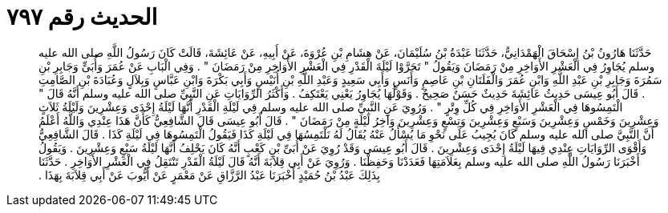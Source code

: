 
= الحديث رقم ٧٩٧

[quote.hadith]
حَدَّثَنَا هَارُونُ بْنُ إِسْحَاقَ الْهَمْدَانِيُّ، حَدَّثَنَا عَبْدَةُ بْنُ سُلَيْمَانَ، عَنْ هِشَامِ بْنِ عُرْوَةَ، عَنْ أَبِيهِ، عَنْ عَائِشَةَ، قَالَتْ كَانَ رَسُولُ اللَّهِ صلى الله عليه وسلم يُجَاوِرُ فِي الْعَشْرِ الأَوَاخِرِ مِنْ رَمَضَانَ وَيَقُولُ ‏"‏ تَحَرَّوْا لَيْلَةَ الْقَدْرِ فِي الْعَشْرِ الأَوَاخِرِ مِنْ رَمَضَانَ ‏"‏ ‏.‏ وَفِي الْبَابِ عَنْ عُمَرَ وَأُبَىٍّ وَجَابِرِ بْنِ سَمُرَةَ وَجَابِرِ بْنِ عَبْدِ اللَّهِ وَابْنِ عُمَرَ وَالْفَلَتَانِ بْنِ عَاصِمٍ وَأَنَسٍ وَأَبِي سَعِيدٍ وَعَبْدِ اللَّهِ بْنِ أُنَيْسٍ وَأَبِي بَكْرَةَ وَابْنِ عَبَّاسٍ وَبِلاَلٍ وَعُبَادَةَ بْنِ الصَّامِتِ ‏.‏ قَالَ أَبُو عِيسَى حَدِيثُ عَائِشَةَ حَدِيثٌ حَسَنٌ صَحِيحٌ ‏.‏ وَقَوْلُهَا يُجَاوِرُ يَعْنِي يَعْتَكِفُ ‏.‏ وَأَكْثَرُ الرِّوَايَاتِ عَنِ النَّبِيِّ صلى الله عليه وسلم أَنَّهُ قَالَ ‏"‏ الْتَمِسُوهَا فِي الْعَشْرِ الأَوَاخِرِ فِي كُلِّ وِتْرٍ ‏"‏ ‏.‏ وَرُوِيَ عَنِ النَّبِيِّ صلى الله عليه وسلم فِي لَيْلَةِ الْقَدْرِ أَنَّهَا لَيْلَةُ إِحْدَى وَعِشْرِينَ وَلَيْلَةُ ثَلاَثٍ وَعِشْرِينَ وَخَمْسٍ وَعِشْرِينَ وَسَبْعٍ وَعِشْرِينَ وَتِسْعٍ وَعِشْرِينَ وَآخِرُ لَيْلَةٍ مِنْ رَمَضَانَ ‏"‏ ‏.‏ قَالَ أَبُو عِيسَى قَالَ الشَّافِعِيُّ كَأَنَّ هَذَا عِنْدِي وَاللَّهُ أَعْلَمُ أَنَّ النَّبِيَّ صلى الله عليه وسلم كَانَ يُجِيبُ عَلَى نَحْوِ مَا يُسْأَلُ عَنْهُ يُقَالُ لَهُ نَلْتَمِسُهَا فِي لَيْلَةِ كَذَا فَيَقُولُ الْتَمِسُوهَا فِي لَيْلَةِ كَذَا ‏.‏ قَالَ الشَّافِعِيُّ وَأَقْوَى الرِّوَايَاتِ عِنْدِي فِيهَا لَيْلَةُ إِحْدَى وَعِشْرِينَ ‏.‏ قَالَ أَبُو عِيسَى وَقَدْ رُوِيَ عَنْ أُبَىِّ بْنِ كَعْبٍ أَنَّهُ كَانَ يَحْلِفُ أَنَّهَا لَيْلَةُ سَبْعٍ وَعِشْرِينَ ‏.‏ وَيَقُولُ أَخْبَرَنَا رَسُولُ اللَّهِ صلى الله عليه وسلم بِعَلاَمَتِهَا فَعَدَدْنَا وَحَفِظْنَا ‏.‏ وَرُوِيَ عَنْ أَبِي قِلاَبَةَ أَنَّهُ قَالَ لَيْلَةُ الْقَدْرِ تَنْتَقِلُ فِي الْعَشْرِ الأَوَاخِرِ ‏.‏ حَدَّثَنَا بِذَلِكَ عَبْدُ بْنُ حُمَيْدٍ أَخْبَرَنَا عَبْدُ الرَّزَّاقِ عَنْ مَعْمَرٍ عَنْ أَيُّوبَ عَنْ أَبِي قِلاَبَةَ بِهَذَا ‏.‏